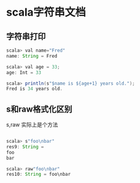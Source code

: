 * scala字符串文档 
** 字符串打印 
#+BEGIN_SRC java
scala> val name="Fred"
name: String = Fred

scala> val age = 33;
age: Int = 33

scala> println(s"$name is ${age+1} years old.");
Fred is 34 years old.

#+END_SRC
** s和raw格式化区别
s,raw 实际上是个方法 
#+BEGIN_SRC java

scala> s"foo\nbar"
res9: String =
foo
bar

scala> raw"foo\nbar"
res10: String = foo\nbar


#+END_SRC

